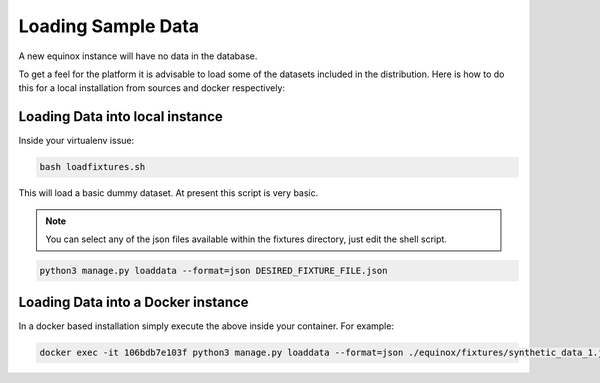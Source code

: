 Loading Sample Data
==============================
A new equinox instance will have no data in the database.

To get a feel for the platform it is advisable to load some of the datasets included in the distribution. Here is how to do this for a local installation from sources and docker respectively:


Loading Data into local instance
---------------------------------
Inside your virtualenv issue:

.. code:: bash

    bash loadfixtures.sh

This will load a basic dummy dataset. At present this script is very basic.

.. note:: You can select any of the json files available within the fixtures directory, just edit the shell script.

.. code:: python

    python3 manage.py loaddata --format=json DESIRED_FIXTURE_FILE.json


Loading Data into a Docker instance
------------------------------------
In a docker based installation simply execute the above inside your container. For example:

.. code:: bash

    docker exec -it 106bdb7e103f python3 manage.py loaddata --format=json ./equinox/fixtures/synthetic_data_1.json